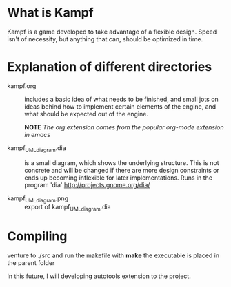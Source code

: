 * What is Kampf
Kampf is a game developed to take advantage of a flexible
design. Speed isn't of necessity, but anything that can, should be
optimized in time.

* Explanation of different directories
  - kampf.org :: includes a basic idea of what needs to be finished,
                 and small jots on ideas behind how to implement
                 certain elements of the engine, and what should be
                 expected out of the engine.

		 *NOTE* 
		 /The org extension comes from the popular org-mode extension in emacs/

  - kampf_UML_diagram.dia :: is a small diagram, which shows the
       underlying structure. This is not concrete and will be changed
       if there are more design constraints or ends up becoming
       inflexible for later implementations. Runs in the program 'dia'
       [[http://projects.gnome.org/dia/]]
       
  - kampf_UML_diagram.png :: export of kampf_UML_diagram.dia
       
* Compiling
venture to ./src and run the makefile with *make* the executable is
placed in the parent folder

In this future, I will developing autotools extension to the project.

